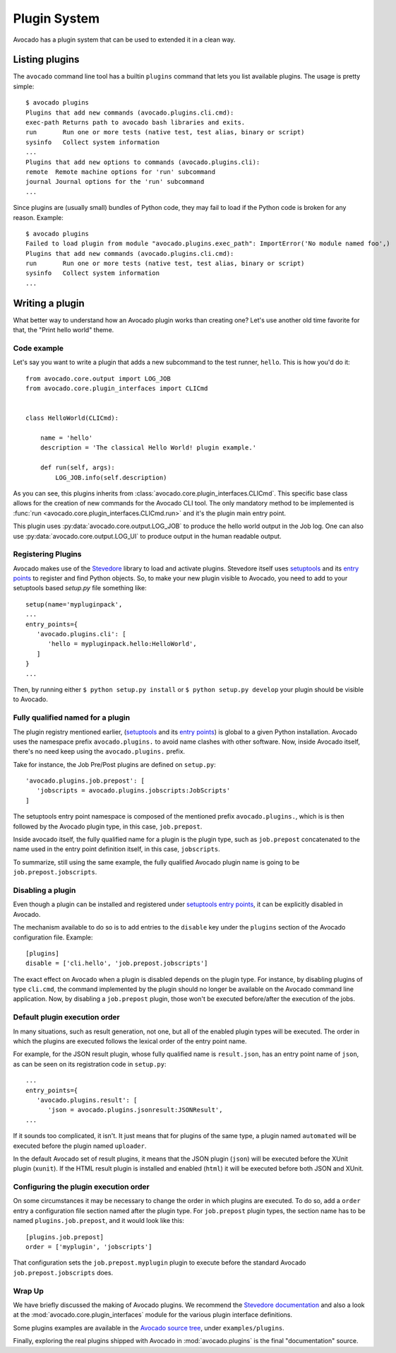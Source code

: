 Plugin System
=============

Avocado has a plugin system that can be used to extended it in a clean way.

Listing plugins
---------------

The ``avocado`` command line tool has a builtin ``plugins`` command that lets
you list available plugins. The usage is pretty simple::

 $ avocado plugins
 Plugins that add new commands (avocado.plugins.cli.cmd):
 exec-path Returns path to avocado bash libraries and exits.
 run       Run one or more tests (native test, test alias, binary or script)
 sysinfo   Collect system information
 ...
 Plugins that add new options to commands (avocado.plugins.cli):
 remote  Remote machine options for 'run' subcommand
 journal Journal options for the 'run' subcommand
 ...

Since plugins are (usually small) bundles of Python code, they may fail to load if
the Python code is broken for any reason. Example::

 $ avocado plugins
 Failed to load plugin from module "avocado.plugins.exec_path": ImportError('No module named foo',)
 Plugins that add new commands (avocado.plugins.cli.cmd):
 run       Run one or more tests (native test, test alias, binary or script)
 sysinfo   Collect system information
 ...

.. _Writing Plugins:

Writing a plugin
----------------

What better way to understand how an Avocado plugin works than creating one?
Let's use another old time favorite for that, the "Print hello world" theme.

Code example
~~~~~~~~~~~~

Let's say you want to write a plugin that adds a new subcommand to the test
runner, ``hello``. This is how you'd do it::

    from avocado.core.output import LOG_JOB
    from avocado.core.plugin_interfaces import CLICmd


    class HelloWorld(CLICmd):

        name = 'hello'
        description = 'The classical Hello World! plugin example.'

        def run(self, args):
            LOG_JOB.info(self.description)

As you can see, this plugins inherits from :class:`avocado.core.plugin_interfaces.CLICmd`.
This specific base class allows for the creation of new commands for the Avocado
CLI tool. The only mandatory method to be implemented is :func:`run
<avocado.core.plugin_interfaces.CLICmd.run>` and it's the plugin main entry point.

This plugin uses :py:data:`avocado.core.output.LOG_JOB` to produce the hello
world output in the Job log. One can also use
:py:data:`avocado.core.output.LOG_UI` to produce output in the human readable
output.

Registering Plugins
~~~~~~~~~~~~~~~~~~~

Avocado makes use of the `Stevedore`_ library to load and activate plugins.
Stevedore itself uses `setuptools`_ and its `entry points`_ to register
and find Python objects. So, to make your new plugin visible to Avocado, you need
to add to your setuptools based `setup.py` file something like::

 setup(name='mypluginpack',
 ...
 entry_points={
    'avocado.plugins.cli': [
       'hello = mypluginpack.hello:HelloWorld',
    ]
 }
 ...

Then, by running either ``$ python setup.py install`` or ``$ python setup.py
develop`` your plugin should be visible to Avocado.

Fully qualified named for a plugin
~~~~~~~~~~~~~~~~~~~~~~~~~~~~~~~~~~

The plugin registry mentioned earlier, (`setuptools`_ and its `entry
points`_) is global to a given Python installation.  Avocado uses the
namespace prefix ``avocado.plugins.`` to avoid name clashes with other
software.  Now, inside Avocado itself, there's no need keep using the
``avocado.plugins.`` prefix.

Take for instance, the Job Pre/Post plugins are defined on
``setup.py``::

  'avocado.plugins.job.prepost': [
     'jobscripts = avocado.plugins.jobscripts:JobScripts'
  ]

The setuptools entry point namespace is composed of the mentioned
prefix ``avocado.plugins.``, which is is then followed by the Avocado
plugin type, in this case, ``job.prepost``.

Inside avocado itself, the fully qualified name for a plugin is the
plugin type, such as ``job.prepost`` concatenated to the name used in
the entry point definition itself, in this case, ``jobscripts``.

To summarize, still using the same example, the fully qualified
Avocado plugin name is going to be ``job.prepost.jobscripts``.

.. _disabling-a-plugin:

Disabling a plugin
~~~~~~~~~~~~~~~~~~

Even though a plugin can be installed and registered under
`setuptools`_ `entry points`_, it can be explicitly disabled in
Avocado.

The mechanism available to do so is to add entries to the ``disable``
key under the ``plugins`` section of the Avocado configuration file.
Example::

  [plugins]
  disable = ['cli.hello', 'job.prepost.jobscripts']

The exact effect on Avocado when a plugin is disabled depends on the
plugin type.  For instance, by disabling plugins of type ``cli.cmd``,
the command implemented by the plugin should no longer be available on
the Avocado command line application.  Now, by disabling a
``job.prepost`` plugin, those won't be executed before/after the
execution of the jobs.

Default plugin execution order
~~~~~~~~~~~~~~~~~~~~~~~~~~~~~~

In many situations, such as result generation, not one, but all of the
enabled plugin types will be executed.  The order in which the plugins
are executed follows the lexical order of the entry point name.

For example, for the JSON result plugin, whose fully qualified name
is ``result.json``, has an entry point name of ``json``, as can be seen
on its registration code in ``setup.py``::

   ...
   entry_points={
      'avocado.plugins.result': [
         'json = avocado.plugins.jsonresult:JSONResult',
   ...

If it sounds too complicated, it isn't.  It just means that for
plugins of the same type, a plugin named ``automated`` will be
executed before the plugin named ``uploader``.

In the default Avocado set of result plugins, it means that the JSON
plugin (``json``) will be executed before the XUnit plugin (``xunit``).
If the HTML result plugin is installed and enabled (``html``) it will
be executed before both JSON and XUnit.

Configuring the plugin execution order
~~~~~~~~~~~~~~~~~~~~~~~~~~~~~~~~~~~~~~

On some circumstances it may be necessary to change the order in which plugins
are executed.  To do so, add a ``order`` entry a configuration file section
named after the plugin type.  For ``job.prepost`` plugin types, the section name
has to be named ``plugins.job.prepost``, and it would look like this::

  [plugins.job.prepost]
  order = ['myplugin', 'jobscripts']

That configuration sets the ``job.prepost.myplugin`` plugin to execute before
the standard Avocado ``job.prepost.jobscripts`` does.

Wrap Up
~~~~~~~

We have briefly discussed the making of Avocado plugins. We recommend
the `Stevedore documentation`_ and also a look at the
:mod:`avocado.core.plugin_interfaces` module for the various plugin interface definitions.

Some plugins examples are available in the `Avocado source tree`_, under ``examples/plugins``.

Finally, exploring the real plugins shipped with Avocado in :mod:`avocado.plugins`
is the final "documentation" source.


.. _Stevedore: https://github.com/openstack/stevedore
.. _Stevedore documentation: http://docs.openstack.org/developer/stevedore/index.html
.. _setuptools: https://setuptools.readthedocs.io/en/latest/
.. _entry points: https://setuptools.readthedocs.io/en/latest/pkg_resources.html#entry-points
.. _Avocado source tree: https://github.com/avocado-framework/avocado/tree/master/examples/plugins
